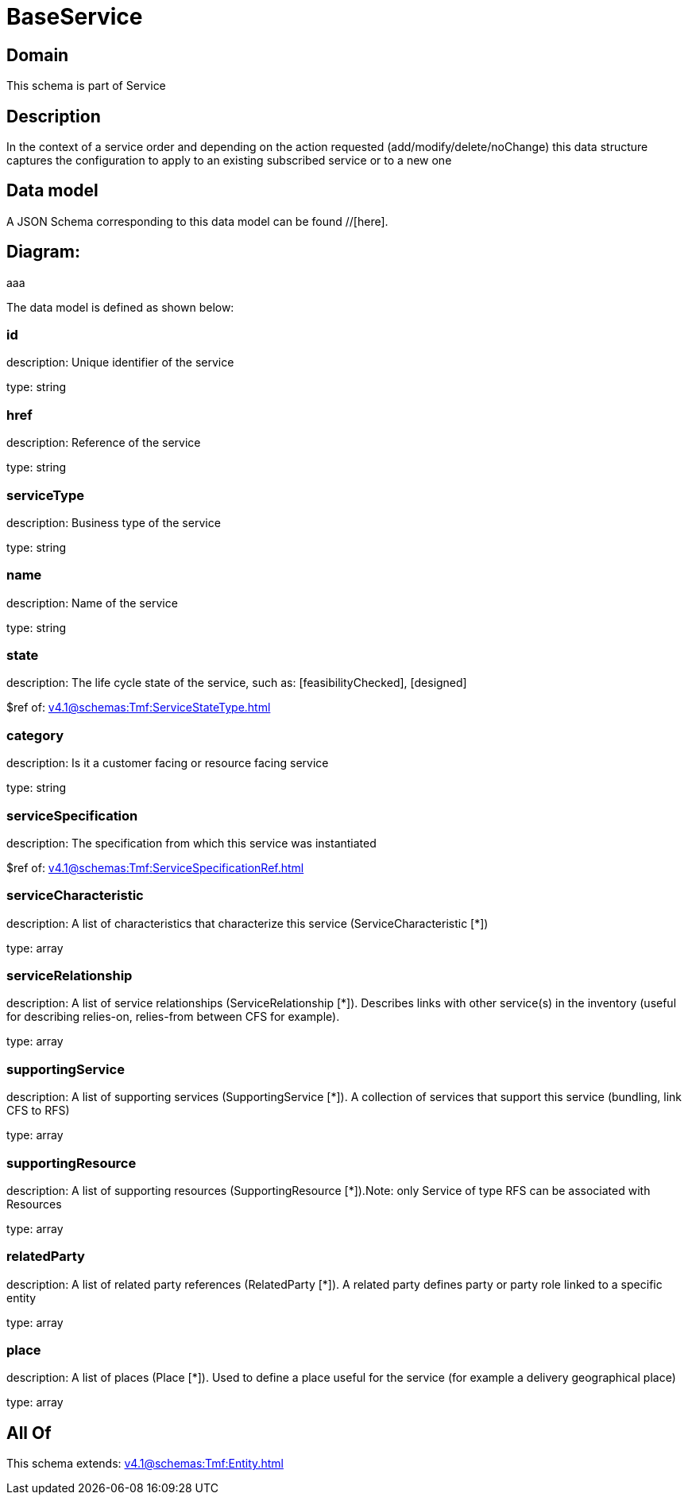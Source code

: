 = BaseService

[#domain]
== Domain

This schema is part of Service

[#description]
== Description
In the context of a service order and depending on the action requested (add/modify/delete/noChange) this data structure captures the configuration to apply to an existing subscribed service or to a new one


[#data_model]
== Data model

A JSON Schema corresponding to this data model can be found //[here].

== Diagram:
aaa

The data model is defined as shown below:


=== id
description: Unique identifier of the service

type: string


=== href
description: Reference of the service

type: string


=== serviceType
description: Business type of the service

type: string


=== name
description: Name of the service

type: string


=== state
description: The life cycle state of the service, such as: [feasibilityChecked], [designed]

$ref of: xref:v4.1@schemas:Tmf:ServiceStateType.adoc[]


=== category
description: Is it a customer facing or resource facing service

type: string


=== serviceSpecification
description: The specification from which this service was instantiated

$ref of: xref:v4.1@schemas:Tmf:ServiceSpecificationRef.adoc[]


=== serviceCharacteristic
description: A list of characteristics that characterize this service (ServiceCharacteristic [*]) 

type: array


=== serviceRelationship
description: A list of service relationships (ServiceRelationship [*]). Describes links with other service(s) in the inventory (useful for describing relies-on, relies-from between CFS for example).

type: array


=== supportingService
description: A list of supporting services (SupportingService [*]). A collection of services that support this service (bundling, link CFS to RFS)

type: array


=== supportingResource
description: A list of supporting resources (SupportingResource [*]).Note: only Service of type RFS can be associated with Resources

type: array


=== relatedParty
description: A list of related party references (RelatedParty [*]). A related party defines party or party role linked to a specific entity

type: array


=== place
description: A list of places (Place [*]). Used to define a place useful for the service (for example a delivery geographical place)

type: array


[#all_of]
== All Of

This schema extends: xref:v4.1@schemas:Tmf:Entity.adoc[]
